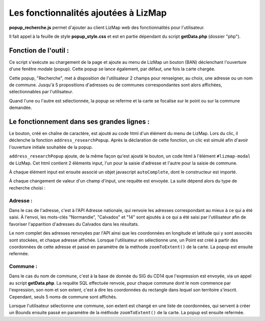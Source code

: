 Les fonctionnalités ajoutées à LizMap
=====================================

**popup_recherche.js** permet d'ajouter au client
LizMap web des fonctionnalités pour l'utilisateur.

Il fait appel à la feuille de style **popup_style.css** et est en partie dépendant
du script **getData.php** (dossier "php").

Fonction de l'outil :
---------------------

Ce script s'exécute au chargement de la page et ajoute au menu de LizMap un
bouton (BAN) déclenchant l'ouverture d'une fenêtre modale (popup). Cette popup
se lance également, par défaut, une fois la carte chargée.

Cette popup, "Recherche", met à disposition de l'utilisateur 2 champs pour
renseigner, au choix, une adresse ou un nom de commune. Jusqu'à 5 propositions
d'adresses ou de communes correspondantes sont alors affichées, sélectionnables
par l'utilisateur.

Quand l'une ou l'autre est sélectionnée, la popup se referme et la carte se
focalise sur le point ou sur la commune demandée.

Le fonctionnement dans ses grandes lignes :
-------------------------------------------

Le bouton, créé en chaîne de caractère, est ajouté au code html d'un élément
du menu de LizMap. Lors du clic, il déclenche la fonction
``address_researchPopup``. Après la déclaration de cette fonction, un clic est
simulé afin d'avoir l'ouverture initiale souhaitée de la popup.

``address_researchPopup`` ajoute, de la même façon qu'est ajouté le bouton, un
code html à l'élément ``#lizmap-modal`` de LizMap. Cet html contient 2 éléments
input, l'un pour la saisie d'adresse et l'autre pour la saisie de commune.

À chaque élément input est ensuite associé un objet javascript ``autoComplete``,
dont le constructeur est importé.

À chaque changement de valeur d'un champ d'input, une requête est envoyée.
La suite dépend alors du type de recherche choisi :

Adresse :
^^^^^^^^^

Dans le cas de l'adresse, c'est à l'API Adresse nationale, qui renvoie les
adresses correspondant au mieux à ce qui a été saisi.
À l'envoi, les mots-clés "Normandie", "Calvados" et "14" sont ajoutés à ce qui
a été saisi par l'utilisateur afin de favoriser l'apparition d'adresses du
Calvados dans les résultats.

Le nom complet des adresses renvoyées par l'API ainsi que les coordonnées en
longitude et latitude qui y sont associés sont stockées, et chaque adresse
affichée. Lorsque l'utilisateur en sélectionne une, un Point est créé à partir
des coordonnées de cette adresse et passé en paramètre de la méthode
``zoomToExtent()`` de la carte. La popup est ensuite refermée.

Commune :
^^^^^^^^^

Dans le cas du nom de commune, c'est à la base de donnée du SIG du CD14 que
l'expression est envoyée, via un appel au script **getData.php**. La requête SQL
effectuée renvoie, pour chaque commune dont le nom commence par l'expression,
son nom et son extent, c'est à dire les coordonnées du rectangle dans lequel
son territoire s'inscrit. Cependant, seuls 5 noms de commune sont affichés.

Lorsque l'utilisateur sélectionne une commune, son extent est changé en une
liste de coordonnées, qui servent à créer un Bounds ensuite passé en paramètre
de la méthode ``zoomToExtent()`` de la carte. La popup est ensuite refermée.
